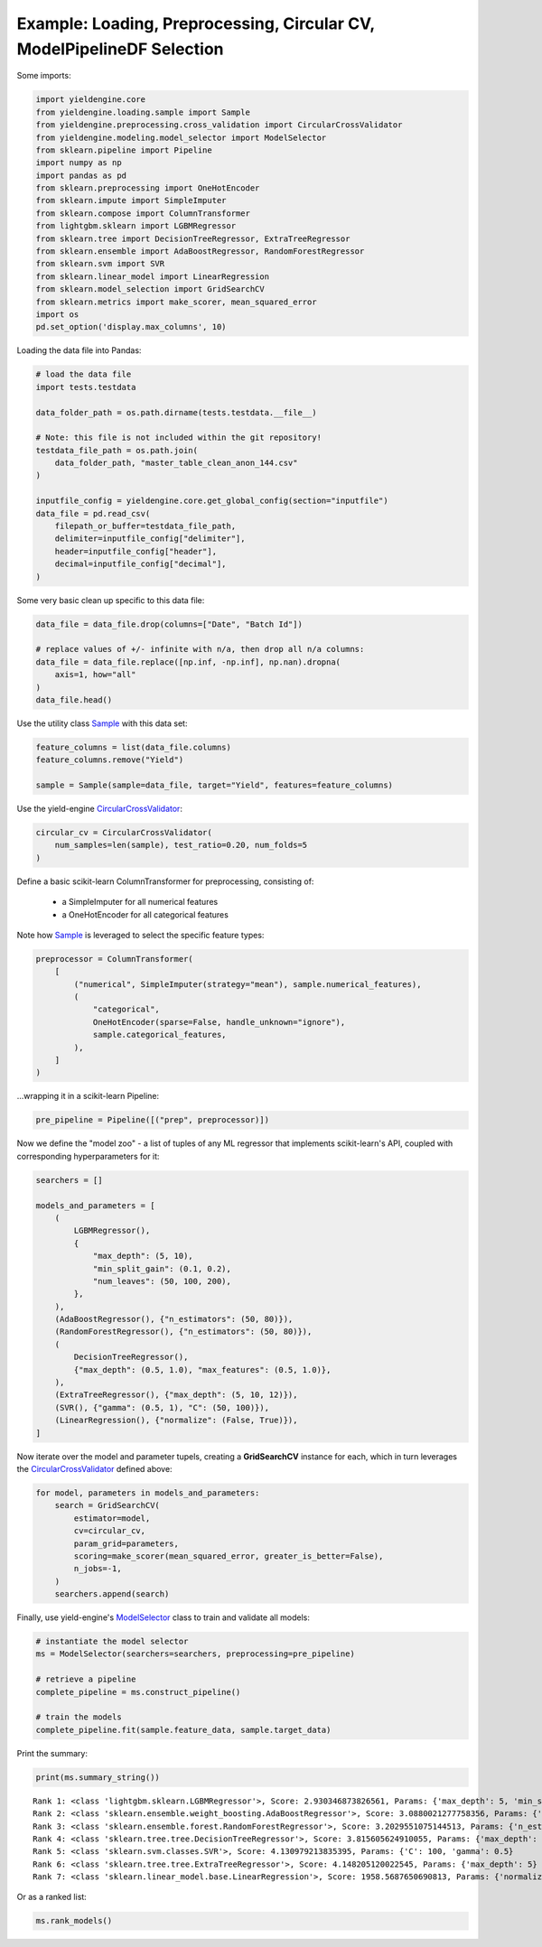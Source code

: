 Example: Loading, Preprocessing, Circular CV, ModelPipelineDF Selection
=============================================================

Some imports:

.. code:: ipython3

    import yieldengine.core
    from yieldengine.loading.sample import Sample
    from yieldengine.preprocessing.cross_validation import CircularCrossValidator
    from yieldengine.modeling.model_selector import ModelSelector
    from sklearn.pipeline import Pipeline
    import numpy as np
    import pandas as pd
    from sklearn.preprocessing import OneHotEncoder
    from sklearn.impute import SimpleImputer
    from sklearn.compose import ColumnTransformer
    from lightgbm.sklearn import LGBMRegressor
    from sklearn.tree import DecisionTreeRegressor, ExtraTreeRegressor
    from sklearn.ensemble import AdaBoostRegressor, RandomForestRegressor
    from sklearn.svm import SVR
    from sklearn.linear_model import LinearRegression
    from sklearn.model_selection import GridSearchCV
    from sklearn.metrics import make_scorer, mean_squared_error
    import os
    pd.set_option('display.max_columns', 10)

Loading the data file into Pandas:

.. code:: ipython3

    # load the data file
    import tests.testdata
    
    data_folder_path = os.path.dirname(tests.testdata.__file__)
    
    # Note: this file is not included within the git repository!
    testdata_file_path = os.path.join(
        data_folder_path, "master_table_clean_anon_144.csv"
    )
    
    inputfile_config = yieldengine.core.get_global_config(section="inputfile")
    data_file = pd.read_csv(
        filepath_or_buffer=testdata_file_path,
        delimiter=inputfile_config["delimiter"],
        header=inputfile_config["header"],
        decimal=inputfile_config["decimal"],
    )

Some very basic clean up specific to this data file:

.. code:: ipython3

    data_file = data_file.drop(columns=["Date", "Batch Id"])
    
    # replace values of +/- infinite with n/a, then drop all n/a columns:
    data_file = data_file.replace([np.inf, -np.inf], np.nan).dropna(
        axis=1, how="all"
    )
    data_file.head()




.. raw:: html

    <div>
    <style scoped>
        .dataframe {
            font-size:8pt;
        }
        .dataframe tbody tr th:only-of-type {
            vertical-align: middle;
            font-size:8pt;
        }
    
        .dataframe tbody tr th {
            vertical-align: top;
            font-size:8pt;

        }
    
        .dataframe thead th {
            text-align: right;
            font-size:8pt;

        }
    </style>
    <table border="1" class="dataframe">
      <thead>
        <tr style="text-align: right;">
          <th></th>
          <th>Step4 Fermentation Sensor Data Phase2 Pressure Val04 (mbar)</th>
          <th>Step4-6 RawMat Vendor Compound09 Purity Loss on Drying (g)</th>
          <th>Step6 Fermentation Sensor Data Phase3 Agitation Speed Val03 No1 (rounds per minutes)</th>
          <th>Step2 RawMat Internal Compound15 Number Openings (#)</th>
          <th>Step3 Media Age at Inoculation (days)</th>
          <th>...</th>
          <th>Step6 Fermentation Sensor Data Phase3 Temperature Val03 (°C)</th>
          <th>Step6 Media Compound20 Age at Inoculation (days)</th>
          <th>Step4 RawMat Vendor Compound12 Manufacturing Date (numeric date)</th>
          <th>Step5 Fermentation Wait Duration (minutes)</th>
          <th>Step4-6 RawMat Internal Compound04 Age (days)</th>
        </tr>
      </thead>
      <tbody>
        <tr>
          <th>0</th>
          <td>NaN</td>
          <td>NaN</td>
          <td>NaN</td>
          <td>13.0</td>
          <td>21.0</td>
          <td>...</td>
          <td>NaN</td>
          <td>3.0</td>
          <td>80963.0</td>
          <td>767.0</td>
          <td>NaN</td>
        </tr>
        <tr>
          <th>1</th>
          <td>NaN</td>
          <td>NaN</td>
          <td>NaN</td>
          <td>13.0</td>
          <td>21.0</td>
          <td>...</td>
          <td>NaN</td>
          <td>3.0</td>
          <td>80963.0</td>
          <td>767.0</td>
          <td>NaN</td>
        </tr>
        <tr>
          <th>2</th>
          <td>NaN</td>
          <td>NaN</td>
          <td>NaN</td>
          <td>13.0</td>
          <td>21.0</td>
          <td>...</td>
          <td>NaN</td>
          <td>3.0</td>
          <td>80963.0</td>
          <td>767.0</td>
          <td>NaN</td>
        </tr>
        <tr>
          <th>3</th>
          <td>790.284723</td>
          <td>NaN</td>
          <td>417.871938</td>
          <td>13.0</td>
          <td>25.0</td>
          <td>...</td>
          <td>68.835293</td>
          <td>4.0</td>
          <td>80963.0</td>
          <td>727.0</td>
          <td>NaN</td>
        </tr>
        <tr>
          <th>4</th>
          <td>783.702715</td>
          <td>NaN</td>
          <td>413.294366</td>
          <td>13.0</td>
          <td>25.0</td>
          <td>...</td>
          <td>68.764230</td>
          <td>4.0</td>
          <td>80963.0</td>
          <td>727.0</td>
          <td>NaN</td>
        </tr>
      </tbody>
    </table>
    <p>5 rows × 142 columns</p>
    </div>


Use the utility class `Sample <./../yieldengine.loading.html#yieldengine.loading.sample.Sample>`_ with this data set:

.. code:: ipython3

    feature_columns = list(data_file.columns)
    feature_columns.remove("Yield")

    sample = Sample(sample=data_file, target="Yield", features=feature_columns)

Use the yield-engine `CircularCrossValidator <./../yieldengine.preprocessing.html#yieldengine.preprocessing.cross_validation.CircularCrossValidator>`_:

.. code:: ipython3

    circular_cv = CircularCrossValidator(
        num_samples=len(sample), test_ratio=0.20, num_folds=5
    )


Define a basic scikit-learn ColumnTransformer for preprocessing, consisting of:

    -   a SimpleImputer for all numerical features
    -   a OneHotEncoder for all categorical features

Note how `Sample <./../yieldengine.loading.html#yieldengine.loading.sample.Sample>`_ is leveraged to select the specific feature types:

.. code:: ipython3

    preprocessor = ColumnTransformer(
        [
            ("numerical", SimpleImputer(strategy="mean"), sample.numerical_features),
            (
                "categorical",
                OneHotEncoder(sparse=False, handle_unknown="ignore"),
                sample.categorical_features,
            ),
        ]
    )

...wrapping it in a scikit-learn Pipeline:

.. code:: ipython3

    pre_pipeline = Pipeline([("prep", preprocessor)])

Now we define the "model zoo" - a list of tuples of any ML regressor that implements scikit-learn's API,
coupled with corresponding hyperparameters for it:

.. code:: ipython3

    searchers = []
    
    models_and_parameters = [
        (
            LGBMRegressor(),
            {
                "max_depth": (5, 10),
                "min_split_gain": (0.1, 0.2),
                "num_leaves": (50, 100, 200),
            },
        ),
        (AdaBoostRegressor(), {"n_estimators": (50, 80)}),
        (RandomForestRegressor(), {"n_estimators": (50, 80)}),
        (
            DecisionTreeRegressor(),
            {"max_depth": (0.5, 1.0), "max_features": (0.5, 1.0)},
        ),
        (ExtraTreeRegressor(), {"max_depth": (5, 10, 12)}),
        (SVR(), {"gamma": (0.5, 1), "C": (50, 100)}),
        (LinearRegression(), {"normalize": (False, True)}),
    ]

Now iterate over the model and parameter tupels, creating a **GridSearchCV** instance
for each, which in turn leverages the `CircularCrossValidator <./../yieldengine.preprocessing.html#yieldengine.preprocessing.cross_validation.CircularCrossValidator>`_ defined above:

.. code:: ipython3

    for model, parameters in models_and_parameters:
        search = GridSearchCV(
            estimator=model,
            cv=circular_cv,
            param_grid=parameters,
            scoring=make_scorer(mean_squared_error, greater_is_better=False),
            n_jobs=-1,
        )
        searchers.append(search)

Finally, use yield-engine's `ModelSelector <./../yieldengine.modeling.html#yieldengine.modeling.model_selector.ModelSelector>`_ class to train and validate all models:

.. code:: ipython3

    # instantiate the model selector
    ms = ModelSelector(searchers=searchers, preprocessing=pre_pipeline)
    
    # retrieve a pipeline
    complete_pipeline = ms.construct_pipeline()

    # train the models
    complete_pipeline.fit(sample.feature_data, sample.target_data)


Print the summary:

.. code:: ipython3

    print(ms.summary_string())


.. parsed-literal::

     Rank 1: <class 'lightgbm.sklearn.LGBMRegressor'>, Score: 2.930346873826561, Params: {'max_depth': 5, 'min_split_gain': 0.2, 'num_leaves': 50}
     Rank 2: <class 'sklearn.ensemble.weight_boosting.AdaBoostRegressor'>, Score: 3.0880021277758356, Params: {'n_estimators': 50}
     Rank 3: <class 'sklearn.ensemble.forest.RandomForestRegressor'>, Score: 3.2029551075144513, Params: {'n_estimators': 50}
     Rank 4: <class 'sklearn.tree.tree.DecisionTreeRegressor'>, Score: 3.815605624910055, Params: {'max_depth': 1.0, 'max_features': 0.5}
     Rank 5: <class 'sklearn.svm.classes.SVR'>, Score: 4.130979213835395, Params: {'C': 100, 'gamma': 0.5}
     Rank 6: <class 'sklearn.tree.tree.ExtraTreeRegressor'>, Score: 4.148205120022545, Params: {'max_depth': 5}
     Rank 7: <class 'sklearn.linear_model.base.LinearRegression'>, Score: 1958.5687650690813, Params: {'normalize': False}

Or as a ranked list:

.. code:: ipython3

    ms.rank_models()